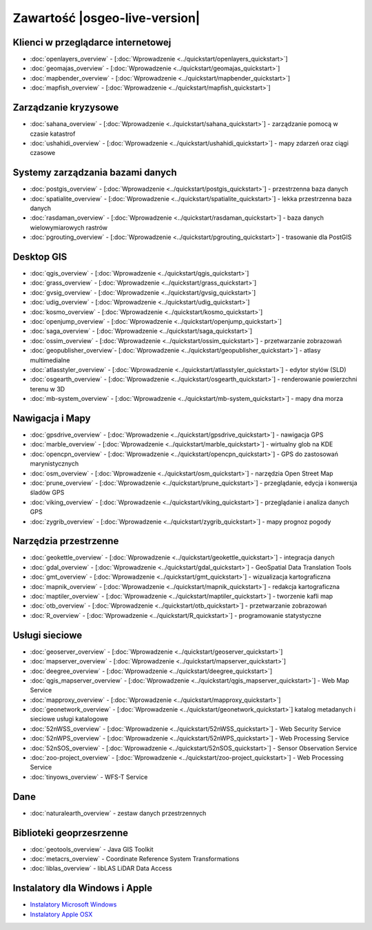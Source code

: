 .. OSGeo-Live documentation master file, created by
   sphinx-quickstart on Tue Jul  6 14:54:20 2010.
   You can adapt this file completely to your liking, but it should at least
   contain the root `toctree` directive.

Zawartość |osgeo-live-version|
================================================================================

Klienci w przeglądarce internetowej
--------------------------------------------------------------------------------
* :doc:`openlayers_overview` - [:doc:`Wprowadzenie <../quickstart/openlayers_quickstart>`]
* :doc:`geomajas_overview` - [:doc:`Wprowadzenie <../quickstart/geomajas_quickstart>`]
* :doc:`mapbender_overview` - [:doc:`Wprowadzenie <../quickstart/mapbender_quickstart>`]
* :doc:`mapfish_overview` - [:doc:`Wprowadzenie <../quickstart/mapfish_quickstart>`]

Zarządzanie kryzysowe
--------------------------------------------------------------------------------
* :doc:`sahana_overview` - [:doc:`Wprowadzenie <../quickstart/sahana_quickstart>`] - zarządzanie pomocą w czasie katastrof
* :doc:`ushahidi_overview` - [:doc:`Wprowadzenie <../quickstart/ushahidi_quickstart>`] - mapy zdarzeń oraz ciągi czasowe

Systemy zarządzania bazami danych
--------------------------------------------------------------------------------
* :doc:`postgis_overview` - [:doc:`Wprowadzenie <../quickstart/postgis_quickstart>`] - przestrzenna baza danych
* :doc:`spatialite_overview` - [:doc:`Wprowadzenie <../quickstart/spatialite_quickstart>`] - lekka przestrzenna baza danych
* :doc:`rasdaman_overview` - [:doc:`Wprowadzenie <../quickstart/rasdaman_quickstart>`] - baza danych wielowymiarowych rastrów
* :doc:`pgrouting_overview` - [:doc:`Wprowadzenie <../quickstart/pgrouting_quickstart>`] - trasowanie dla PostGIS

Desktop GIS
--------------------------------------------------------------------------------
* :doc:`qgis_overview` - [:doc:`Wprowadzenie <../quickstart/qgis_quickstart>`]
* :doc:`grass_overview` - [:doc:`Wprowadzenie <../quickstart/grass_quickstart>`]
* :doc:`gvsig_overview` - [:doc:`Wprowadzenie <../quickstart/gvsig_quickstart>`]
* :doc:`udig_overview` - [:doc:`Wprowadzenie <../quickstart/udig_quickstart>`]
* :doc:`kosmo_overview` - [:doc:`Wprowadzenie <../quickstart/kosmo_quickstart>`]
* :doc:`openjump_overview` - [:doc:`Wprowadzenie <../quickstart/openjump_quickstart>`]
* :doc:`saga_overview` - [:doc:`Wprowadzenie <../quickstart/saga_quickstart>`]
* :doc:`ossim_overview` - [:doc:`Wprowadzenie <../quickstart/ossim_quickstart>`] - przetwarzanie zobrazowań 
* :doc:`geopublisher_overview`- [:doc:`Wprowadzenie <../quickstart/geopublisher_quickstart>`] - atlasy multimedialne
* :doc:`atlasstyler_overview` - [:doc:`Wprowadzenie <../quickstart/atlasstyler_quickstart>`] - edytor stylów (SLD)
* :doc:`osgearth_overview` - [:doc:`Wprowadzenie <../quickstart/osgearth_quickstart>`] - renderowanie powierzchni terenu w 3D
* :doc:`mb-system_overview` - [:doc:`Wprowadzenie <../quickstart/mb-system_quickstart>`] - mapy dna morza

Nawigacja i Mapy
--------------------------------------------------------------------------------
* :doc:`gpsdrive_overview` - [:doc:`Wprowadzenie <../quickstart/gpsdrive_quickstart>`] - nawigacja GPS 
* :doc:`marble_overview` - [:doc:`Wprowadzenie <../quickstart/marble_quickstart>`] - wirtualny glob na KDE
* :doc:`opencpn_overview` - [:doc:`Wprowadzenie <../quickstart/opencpn_quickstart>`] - GPS do zastosowań marynistycznych
* :doc:`osm_overview` - [:doc:`Wprowadzenie <../quickstart/osm_quickstart>`] - narzędzia Open Street Map
* :doc:`prune_overview` - [:doc:`Wprowadzenie <../quickstart/prune_quickstart>`] - przeglądanie, edycja i konwersja śladów GPS
* :doc:`viking_overview` - [:doc:`Wprowadzenie <../quickstart/viking_quickstart>`] - przeglądanie i analiza danych GPS
* :doc:`zygrib_overview` - [:doc:`Wprowadzenie <../quickstart/zygrib_quickstart>`] - mapy prognoz pogody

Narzędzia przestrzenne
--------------------------------------------------------------------------------
* :doc:`geokettle_overview` - [:doc:`Wprowadzenie <../quickstart/geokettle_quickstart>`] - integracja danych
* :doc:`gdal_overview`  - [:doc:`Wprowadzenie <../quickstart/gdal_quickstart>`] - GeoSpatial Data Translation Tools
* :doc:`gmt_overview` - [:doc:`Wprowadzenie <../quickstart/gmt_quickstart>`] - wizualizacja kartograficzna
* :doc:`mapnik_overview` - [:doc:`Wprowadzenie <../quickstart/mapnik_quickstart>`] - redakcja kartograficzna
* :doc:`maptiler_overview` - [:doc:`Wprowadzenie <../quickstart/maptiler_quickstart>`] - tworzenie kafli map
* :doc:`otb_overview` - [:doc:`Wprowadzenie <../quickstart/otb_quickstart>`] - przetwarzanie zobrazowań
* :doc:`R_overview` - [:doc:`Wprowadzenie <../quickstart/R_quickstart>`] - programowanie statystyczne

Usługi sieciowe
--------------------------------------------------------------------------------
* :doc:`geoserver_overview` - [:doc:`Wprowadzenie <../quickstart/geoserver_quickstart>`]
* :doc:`mapserver_overview` - [:doc:`Wprowadzenie <../quickstart/mapserver_quickstart>`]
* :doc:`deegree_overview` - [:doc:`Wprowadzenie <../quickstart/deegree_quickstart>`]
* :doc:`qgis_mapserver_overview` - [:doc:`Wprowadzenie <../quickstart/qgis_mapserver_quickstart>`] - Web Map Service
* :doc:`mapproxy_overview` - [:doc:`Wprowadzenie <../quickstart/mapproxy_quickstart>`]
* :doc:`geonetwork_overview` - [:doc:`Wprowadzenie <../quickstart/geonetwork_quickstart>`] katalog metadanych i sieciowe usługi katalogowe
* :doc:`52nWSS_overview` - [:doc:`Wprowadzenie <../quickstart/52nWSS_quickstart>`] - Web Security Service
* :doc:`52nWPS_overview` - [:doc:`Wprowadzenie <../quickstart/52nWPS_quickstart>`] - Web Processing Service
* :doc:`52nSOS_overview` - [:doc:`Wprowadzenie <../quickstart/52nSOS_quickstart>`] - Sensor Observation Service
* :doc:`zoo-project_overview` - [:doc:`Wprowadzenie <../quickstart/zoo-project_quickstart>`] - Web Processing Service
* :doc:`tinyows_overview` - WFS-T Service

.. temp disabled to save disc space:  * :doc:`mapguide_overview` - [:doc:`Wprowadzenie <../quickstart/mapguide_quickstart>`]

Dane
--------------------------------------------------------------------------------
* :doc:`naturalearth_overview` - zestaw danych przestrzennych

Biblioteki geoprzesrzenne
--------------------------------------------------------------------------------
* :doc:`geotools_overview` - Java GIS Toolkit
* :doc:`metacrs_overview` - Coordinate Reference System Transformations
* :doc:`liblas_overview`  - libLAS LiDAR Data Access

Instalatory dla Windows i Apple
--------------------------------------------------------------------------------
* `Instalatory Microsoft Windows <../../WindowsInstallers/>`_
* `Instalatory Apple OSX <../../MacInstallers/>`_
